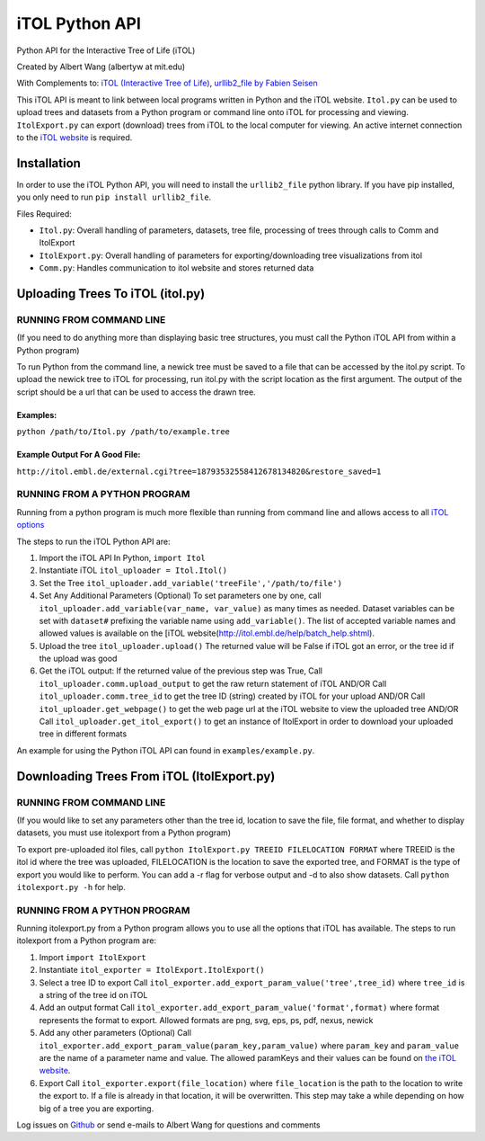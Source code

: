 iTOL Python API
===============

Python API for the Interactive Tree of Life (iTOL)

Created by Albert Wang (albertyw at mit.edu)

With Complements to: `iTOL (Interactive Tree of Life)`_, `urllib2\_file
by Fabien Seisen`_

This iTOL API is meant to link between local programs written in Python
and the iTOL website. ``Itol.py`` can be used to upload trees and
datasets from a Python program or command line onto iTOL for processing
and viewing. ``ItolExport.py`` can export (download) trees from iTOL to
the local computer for viewing. An active internet connection to the
`iTOL website`_ is required.

Installation
------------

In order to use the iTOL Python API, you will need to install the
``urllib2_file`` python library. If you have pip installed, you only
need to run ``pip install urllib2_file``.

Files Required:

-  ``Itol.py``: Overall handling of parameters, datasets, tree file,
   processing of trees through calls to Comm and ItolExport
-  ``ItolExport.py``: Overall handling of parameters for
   exporting/downloading tree visualizations from itol
-  ``Comm.py``: Handles communication to itol website and stores
   returned data

Uploading Trees To iTOL (itol.py)
---------------------------------

RUNNING FROM COMMAND LINE
~~~~~~~~~~~~~~~~~~~~~~~~~

(If you need to do anything more than displaying basic tree structures,
you must call the Python iTOL API from within a Python program)

To run Python from the command line, a newick tree must be saved to a
file that can be accessed by the itol.py script. To upload the newick
tree to iTOL for processing, run itol.py with the script location as the
first argument. The output of the script should be a url that can be
used to access the drawn tree.

Examples:
^^^^^^^^^

``python /path/to/Itol.py /path/to/example.tree``

Example Output For A Good File:
^^^^^^^^^^^^^^^^^^^^^^^^^^^^^^^

``http://itol.embl.de/external.cgi?tree=18793532558412678134820&restore_saved=1``

RUNNING FROM A PYTHON PROGRAM
~~~~~~~~~~~~~~~~~~~~~~~~~~~~~

Running from a python program is much more flexible than running from
command line and allows access to all `iTOL options`_

The steps to run the iTOL Python API are:

1. Import the iTOL API In Python, ``import Itol``

2. Instantiate iTOL ``itol_uploader = Itol.Itol()``

3. Set the Tree
   ``itol_uploader.add_variable('treeFile','/path/to/file')``

4. Set Any Additional Parameters (Optional) To set parameters one by
   one, call ``itol_uploader.add_variable(var_name, var_value)`` as many
   times as needed. Dataset variables can be set with ``dataset#``
   prefixing the variable name using ``add_variable()``. The list of
   accepted variable names and allowed values is available on the [iTOL
   website(http://itol.embl.de/help/batch\_help.shtml).

5. Upload the tree ``itol_uploader.upload()`` The returned value will be
   False if iTOL got an error, or the tree id if the upload was good

6. Get the iTOL output: If the returned value of the previous step was
   True, Call ``itol_uploader.comm.upload_output`` to get the raw return
   statement of iTOL AND/OR Call ``itol_uploader.comm.tree_id`` to get
   the tree ID (string) created by iTOL for your upload AND/OR Call
   ``itol_uploader.get_webpage()`` to get the web page url at the iTOL
   website to view the uploaded tree AND/OR Call
   ``itol_uploader.get_itol_export()`` to get an instance of ItolExport
   in order to download your uploaded tree in different formats

An example for using the Python iTOL API can found in
``examples/example.py``.

Downloading Trees From iTOL (ItolExport.py)
-------------------------------------------

RUNNING FROM COMMAND LINE
~~~~~~~~~~~~~~~~~~~~~~~~~

(If you would like to set any parameters other than the tree id,
location to save the file, file format, and whether to display datasets,
you must use itolexport from a Python program)

To export pre-uploaded itol files, call
``python ItolExport.py TREEID FILELOCATION FORMAT`` where TREEID is the
itol id where the tree was uploaded, FILELOCATION is the location to
save the exported tree, and FORMAT is the type of export you would like
to perform. You can add a -r flag for verbose output and -d to also show
datasets. Call ``python itolexport.py -h`` for help.

RUNNING FROM A PYTHON PROGRAM
~~~~~~~~~~~~~~~~~~~~~~~~~~~~~

Running itolexport.py from a Python program allows you to use all the
options that iTOL has available. The steps to run itolexport from a
Python program are:

1. Import ``import ItolExport``

2. Instantiate ``itol_exporter = ItolExport.ItolExport()``

3. Select a tree ID to export Call
   ``itol_exporter.add_export_param_value('tree',tree_id)`` where
   ``tree_id`` is a string of the tree id on iTOL

4. Add an output format Call
   ``itol_exporter.add_export_param_value('format',format)`` where
   format represents the format to export. Allowed formats are png, svg,
   eps, ps, pdf, nexus, newick

5. Add any other parameters (Optional) Call
   ``itol_exporter.add_export_param_value(param_key,param_value)`` where
   ``param_key`` and ``param_value`` are the name of a parameter name
   and value. The allowed paramKeys and their values can be found on
   `the iTOL website`_.

6. Export Call ``itol_exporter.export(file_location)`` where
   ``file_location`` is the path to the location to write the export to.
   If a file is already in that location, it will be overwritten. This
   step may take a while depending on how big of a tree you are
   exporting.

Log issues on `Github`_ or send e-mails to Albert Wang for questions and
comments


.. _iTOL (Interactive Tree of Life): http://itol.embl.de/
.. _urllib2\_file by Fabien Seisen: https://github.com/seisen/urllib2_file
.. _iTOL website: http://itol.embl.de/
.. _iTOL options: http://itol.embl.de/help/batch_help.shtml
.. _the iTOL website: http://itol.embl.de/help/batch_help.shtml
.. _Github: https://github.com/albertyw/itolapi/issues

